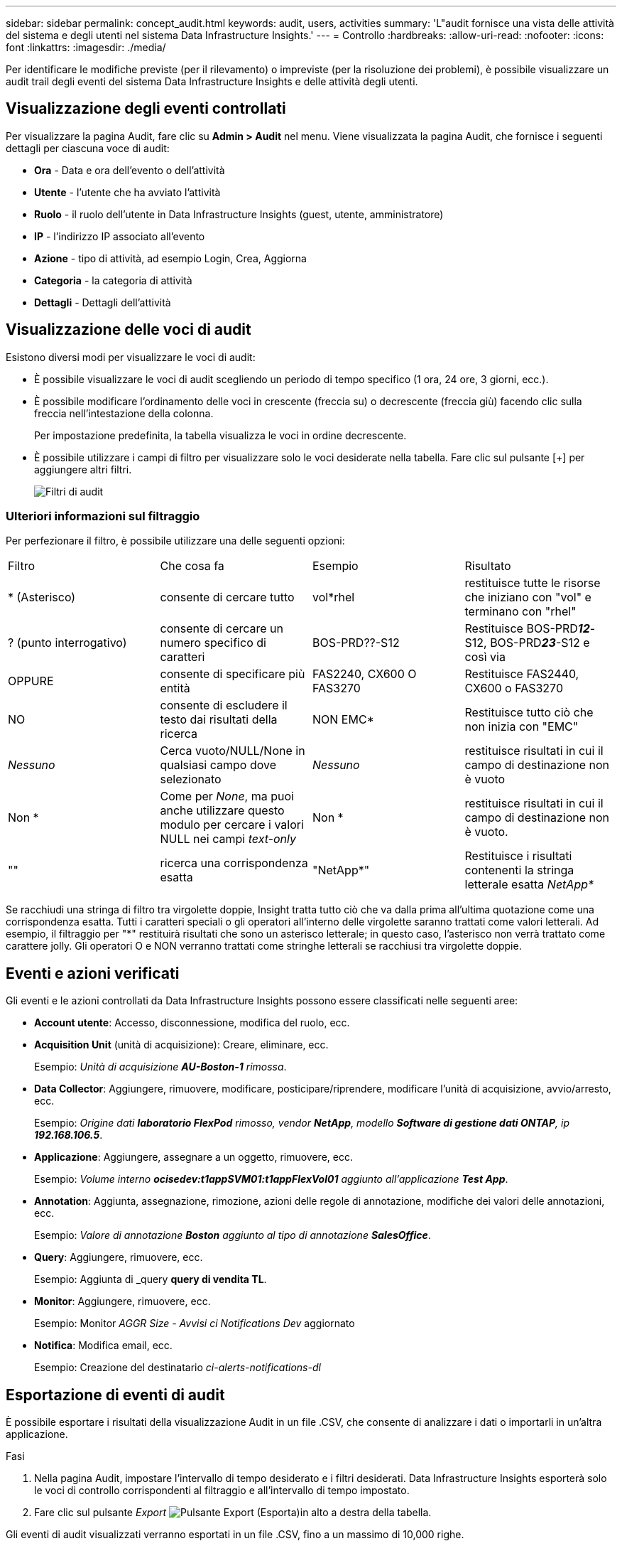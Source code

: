 ---
sidebar: sidebar 
permalink: concept_audit.html 
keywords: audit, users, activities 
summary: 'L"audit fornisce una vista delle attività del sistema e degli utenti nel sistema Data Infrastructure Insights.' 
---
= Controllo
:hardbreaks:
:allow-uri-read: 
:nofooter: 
:icons: font
:linkattrs: 
:imagesdir: ./media/


[role="lead"]
Per identificare le modifiche previste (per il rilevamento) o impreviste (per la risoluzione dei problemi), è possibile visualizzare un audit trail degli eventi del sistema Data Infrastructure Insights e delle attività degli utenti.



== Visualizzazione degli eventi controllati

Per visualizzare la pagina Audit, fare clic su *Admin > Audit* nel menu. Viene visualizzata la pagina Audit, che fornisce i seguenti dettagli per ciascuna voce di audit:

* *Ora* - Data e ora dell'evento o dell'attività
* *Utente* - l'utente che ha avviato l'attività
* *Ruolo* - il ruolo dell'utente in Data Infrastructure Insights (guest, utente, amministratore)
* *IP* - l'indirizzo IP associato all'evento
* *Azione* - tipo di attività, ad esempio Login, Crea, Aggiorna
* *Categoria* - la categoria di attività
* *Dettagli* - Dettagli dell'attività




== Visualizzazione delle voci di audit

Esistono diversi modi per visualizzare le voci di audit:

* È possibile visualizzare le voci di audit scegliendo un periodo di tempo specifico (1 ora, 24 ore, 3 giorni, ecc.).
* È possibile modificare l'ordinamento delle voci in crescente (freccia su) o decrescente (freccia giù) facendo clic sulla freccia nell'intestazione della colonna.
+
Per impostazione predefinita, la tabella visualizza le voci in ordine decrescente.

* È possibile utilizzare i campi di filtro per visualizzare solo le voci desiderate nella tabella. Fare clic sul pulsante [+] per aggiungere altri filtri.
+
image:Audit_Filters.png["Filtri di audit"]





=== Ulteriori informazioni sul filtraggio

Per perfezionare il filtro, è possibile utilizzare una delle seguenti opzioni:

|===


| Filtro | Che cosa fa | Esempio | Risultato 


| * (Asterisco) | consente di cercare tutto | vol*rhel | restituisce tutte le risorse che iniziano con "vol" e terminano con "rhel" 


| ? (punto interrogativo) | consente di cercare un numero specifico di caratteri | BOS-PRD??-S12 | Restituisce BOS-PRD**__12__**-S12, BOS-PRD**__23__**-S12 e così via 


| OPPURE | consente di specificare più entità | FAS2240, CX600 O FAS3270 | Restituisce FAS2440, CX600 o FAS3270 


| NO | consente di escludere il testo dai risultati della ricerca | NON EMC* | Restituisce tutto ciò che non inizia con "EMC" 


| _Nessuno_ | Cerca vuoto/NULL/None in qualsiasi campo dove selezionato | _Nessuno_ | restituisce risultati in cui il campo di destinazione non è vuoto 


| Non * | Come per _None_, ma puoi anche utilizzare questo modulo per cercare i valori NULL nei campi _text-only_ | Non * | restituisce risultati in cui il campo di destinazione non è vuoto. 


| "" | ricerca una corrispondenza esatta | "NetApp*" | Restituisce i risultati contenenti la stringa letterale esatta _NetApp*_ 
|===
Se racchiudi una stringa di filtro tra virgolette doppie, Insight tratta tutto ciò che va dalla prima all'ultima quotazione come una corrispondenza esatta. Tutti i caratteri speciali o gli operatori all'interno delle virgolette saranno trattati come valori letterali. Ad esempio, il filtraggio per "*" restituirà risultati che sono un asterisco letterale; in questo caso, l'asterisco non verrà trattato come carattere jolly. Gli operatori O e NON verranno trattati come stringhe letterali se racchiusi tra virgolette doppie.



== Eventi e azioni verificati

Gli eventi e le azioni controllati da Data Infrastructure Insights possono essere classificati nelle seguenti aree:

* *Account utente*: Accesso, disconnessione, modifica del ruolo, ecc.
* *Acquisition Unit* (unità di acquisizione): Creare, eliminare, ecc.
+
Esempio: _Unità di acquisizione *AU-Boston-1* rimossa_.

* *Data Collector*: Aggiungere, rimuovere, modificare, posticipare/riprendere, modificare l'unità di acquisizione, avvio/arresto, ecc.
+
Esempio: _Origine dati *laboratorio FlexPod* rimosso, vendor *NetApp*, modello *Software di gestione dati ONTAP*, ip *192.168.106.5_*.

* *Applicazione*: Aggiungere, assegnare a un oggetto, rimuovere, ecc.
+
Esempio: _Volume interno *ocisedev:t1appSVM01:t1appFlexVol01* aggiunto all'applicazione *Test App_*.

* *Annotation*: Aggiunta, assegnazione, rimozione, azioni delle regole di annotazione, modifiche dei valori delle annotazioni, ecc.
+
Esempio: _Valore di annotazione *Boston* aggiunto al tipo di annotazione *SalesOffice_*.

* *Query*: Aggiungere, rimuovere, ecc.
+
Esempio: Aggiunta di _query *query di vendita TL*.

* *Monitor*: Aggiungere, rimuovere, ecc.
+
Esempio: Monitor _AGGR Size - Avvisi ci Notifications Dev_ aggiornato

* *Notifica*: Modifica email, ecc.
+
Esempio: Creazione del destinatario _ci-alerts-notifications-dl_





== Esportazione di eventi di audit

È possibile esportare i risultati della visualizzazione Audit in un file .CSV, che consente di analizzare i dati o importarli in un'altra applicazione.

.Fasi
. Nella pagina Audit, impostare l'intervallo di tempo desiderato e i filtri desiderati. Data Infrastructure Insights esporterà solo le voci di controllo corrispondenti al filtraggio e all'intervallo di tempo impostato.
. Fare clic sul pulsante _Export_ image:ExportButton.png["Pulsante Export (Esporta)"]in alto a destra della tabella.


Gli eventi di audit visualizzati verranno esportati in un file .CSV, fino a un massimo di 10,000 righe.



== Conservazione dei dati di audit

La quantità di tempo in cui Data Infrastructure Insights conserva i dati di audit dipende dall'abbonamento:

* Ambienti di prova: i dati di audit vengono conservati per 30 giorni
* Ambienti sottoscritti: i dati di audit vengono conservati per 1 anno più 1 giorno


Le voci di audit precedenti al tempo di conservazione vengono eliminate automaticamente. Non è richiesta alcuna interazione da parte dell'utente.

Le voci di audit precedenti al tempo di conservazione vengono eliminate automaticamente. Non è richiesta alcuna interazione da parte dell'utente.



== Risoluzione dei problemi

Qui troverai suggerimenti per la risoluzione dei problemi con Audit.

|===


| *Problema:* | *Provare questo:* 


| Vengono visualizzati messaggi di audit che indicano che un monitor è stato esportato. | L'esportazione di una configurazione di monitor personalizzata viene generalmente utilizzata dai tecnici NetApp durante lo sviluppo e il test delle nuove funzionalità. Se non si prevede di visualizzare questo messaggio, esaminare le azioni dell'utente indicato nell'azione verificata o contattare il supporto. 
|===
